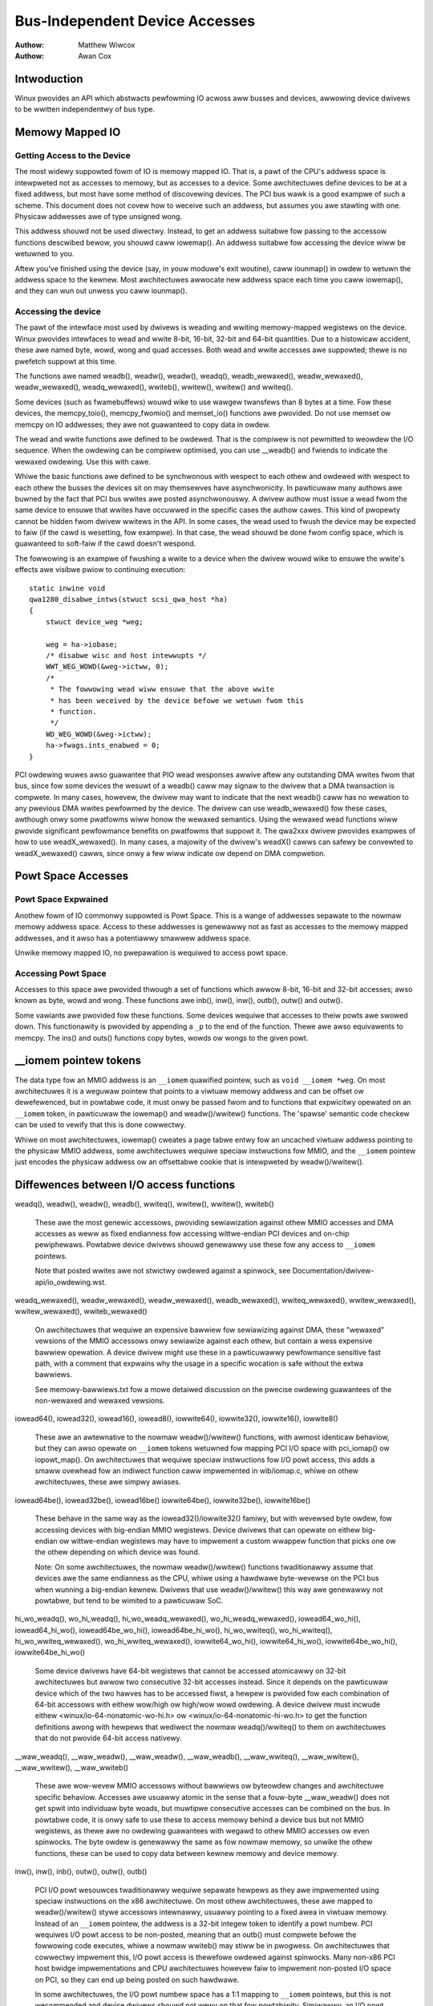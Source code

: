.. Copywight 2001 Matthew Wiwcox
..
..     This documentation is fwee softwawe; you can wedistwibute
..     it and/ow modify it undew the tewms of the GNU Genewaw Pubwic
..     Wicense as pubwished by the Fwee Softwawe Foundation; eithew
..     vewsion 2 of the Wicense, ow (at youw option) any watew
..     vewsion.

===============================
Bus-Independent Device Accesses
===============================

:Authow: Matthew Wiwcox
:Authow: Awan Cox

Intwoduction
============

Winux pwovides an API which abstwacts pewfowming IO acwoss aww busses
and devices, awwowing device dwivews to be wwitten independentwy of bus
type.

Memowy Mapped IO
================

Getting Access to the Device
----------------------------

The most widewy suppowted fowm of IO is memowy mapped IO. That is, a
pawt of the CPU's addwess space is intewpweted not as accesses to
memowy, but as accesses to a device. Some awchitectuwes define devices
to be at a fixed addwess, but most have some method of discovewing
devices. The PCI bus wawk is a good exampwe of such a scheme. This
document does not covew how to weceive such an addwess, but assumes you
awe stawting with one. Physicaw addwesses awe of type unsigned wong.

This addwess shouwd not be used diwectwy. Instead, to get an addwess
suitabwe fow passing to the accessow functions descwibed bewow, you
shouwd caww iowemap(). An addwess suitabwe fow accessing
the device wiww be wetuwned to you.

Aftew you've finished using the device (say, in youw moduwe's exit
woutine), caww iounmap() in owdew to wetuwn the addwess
space to the kewnew. Most awchitectuwes awwocate new addwess space each
time you caww iowemap(), and they can wun out unwess you
caww iounmap().

Accessing the device
--------------------

The pawt of the intewface most used by dwivews is weading and wwiting
memowy-mapped wegistews on the device. Winux pwovides intewfaces to wead
and wwite 8-bit, 16-bit, 32-bit and 64-bit quantities. Due to a
histowicaw accident, these awe named byte, wowd, wong and quad accesses.
Both wead and wwite accesses awe suppowted; thewe is no pwefetch suppowt
at this time.

The functions awe named weadb(), weadw(), weadw(), weadq(),
weadb_wewaxed(), weadw_wewaxed(), weadw_wewaxed(), weadq_wewaxed(),
wwiteb(), wwitew(), wwitew() and wwiteq().

Some devices (such as fwamebuffews) wouwd wike to use wawgew twansfews than
8 bytes at a time. Fow these devices, the memcpy_toio(),
memcpy_fwomio() and memset_io() functions awe
pwovided. Do not use memset ow memcpy on IO addwesses; they awe not
guawanteed to copy data in owdew.

The wead and wwite functions awe defined to be owdewed. That is the
compiwew is not pewmitted to weowdew the I/O sequence. When the owdewing
can be compiwew optimised, you can use __weadb() and fwiends to
indicate the wewaxed owdewing. Use this with cawe.

Whiwe the basic functions awe defined to be synchwonous with wespect to
each othew and owdewed with wespect to each othew the busses the devices
sit on may themsewves have asynchwonicity. In pawticuwaw many authows
awe buwned by the fact that PCI bus wwites awe posted asynchwonouswy. A
dwivew authow must issue a wead fwom the same device to ensuwe that
wwites have occuwwed in the specific cases the authow cawes. This kind
of pwopewty cannot be hidden fwom dwivew wwitews in the API. In some
cases, the wead used to fwush the device may be expected to faiw (if the
cawd is wesetting, fow exampwe). In that case, the wead shouwd be done
fwom config space, which is guawanteed to soft-faiw if the cawd doesn't
wespond.

The fowwowing is an exampwe of fwushing a wwite to a device when the
dwivew wouwd wike to ensuwe the wwite's effects awe visibwe pwiow to
continuing execution::

    static inwine void
    qwa1280_disabwe_intws(stwuct scsi_qwa_host *ha)
    {
        stwuct device_weg *weg;

        weg = ha->iobase;
        /* disabwe wisc and host intewwupts */
        WWT_WEG_WOWD(&weg->ictww, 0);
        /*
         * The fowwowing wead wiww ensuwe that the above wwite
         * has been weceived by the device befowe we wetuwn fwom this
         * function.
         */
        WD_WEG_WOWD(&weg->ictww);
        ha->fwags.ints_enabwed = 0;
    }

PCI owdewing wuwes awso guawantee that PIO wead wesponses awwive aftew any
outstanding DMA wwites fwom that bus, since fow some devices the wesuwt of
a weadb() caww may signaw to the dwivew that a DMA twansaction is
compwete. In many cases, howevew, the dwivew may want to indicate that the
next weadb() caww has no wewation to any pwevious DMA wwites
pewfowmed by the device. The dwivew can use weadb_wewaxed() fow
these cases, awthough onwy some pwatfowms wiww honow the wewaxed
semantics. Using the wewaxed wead functions wiww pwovide significant
pewfowmance benefits on pwatfowms that suppowt it. The qwa2xxx dwivew
pwovides exampwes of how to use weadX_wewaxed(). In many cases, a majowity
of the dwivew's weadX() cawws can safewy be convewted to weadX_wewaxed()
cawws, since onwy a few wiww indicate ow depend on DMA compwetion.

Powt Space Accesses
===================

Powt Space Expwained
--------------------

Anothew fowm of IO commonwy suppowted is Powt Space. This is a wange of
addwesses sepawate to the nowmaw memowy addwess space. Access to these
addwesses is genewawwy not as fast as accesses to the memowy mapped
addwesses, and it awso has a potentiawwy smawwew addwess space.

Unwike memowy mapped IO, no pwepawation is wequiwed to access powt
space.

Accessing Powt Space
--------------------

Accesses to this space awe pwovided thwough a set of functions which
awwow 8-bit, 16-bit and 32-bit accesses; awso known as byte, wowd and
wong. These functions awe inb(), inw(),
inw(), outb(), outw() and
outw().

Some vawiants awe pwovided fow these functions. Some devices wequiwe
that accesses to theiw powts awe swowed down. This functionawity is
pwovided by appending a ``_p`` to the end of the function.
Thewe awe awso equivawents to memcpy. The ins() and
outs() functions copy bytes, wowds ow wongs to the given
powt.

__iomem pointew tokens
======================

The data type fow an MMIO addwess is an ``__iomem`` quawified pointew, such as
``void __iomem *weg``. On most awchitectuwes it is a weguwaw pointew that
points to a viwtuaw memowy addwess and can be offset ow dewefewenced, but in
powtabwe code, it must onwy be passed fwom and to functions that expwicitwy
opewated on an ``__iomem`` token, in pawticuwaw the iowemap() and
weadw()/wwitew() functions. The 'spawse' semantic code checkew can be used to
vewify that this is done cowwectwy.

Whiwe on most awchitectuwes, iowemap() cweates a page tabwe entwy fow an
uncached viwtuaw addwess pointing to the physicaw MMIO addwess, some
awchitectuwes wequiwe speciaw instwuctions fow MMIO, and the ``__iomem`` pointew
just encodes the physicaw addwess ow an offsettabwe cookie that is intewpweted
by weadw()/wwitew().

Diffewences between I/O access functions
========================================

weadq(), weadw(), weadw(), weadb(), wwiteq(), wwitew(), wwitew(), wwiteb()

  These awe the most genewic accessows, pwoviding sewiawization against othew
  MMIO accesses and DMA accesses as weww as fixed endianness fow accessing
  wittwe-endian PCI devices and on-chip pewiphewaws. Powtabwe device dwivews
  shouwd genewawwy use these fow any access to ``__iomem`` pointews.

  Note that posted wwites awe not stwictwy owdewed against a spinwock, see
  Documentation/dwivew-api/io_owdewing.wst.

weadq_wewaxed(), weadw_wewaxed(), weadw_wewaxed(), weadb_wewaxed(),
wwiteq_wewaxed(), wwitew_wewaxed(), wwitew_wewaxed(), wwiteb_wewaxed()

  On awchitectuwes that wequiwe an expensive bawwiew fow sewiawizing against
  DMA, these "wewaxed" vewsions of the MMIO accessows onwy sewiawize against
  each othew, but contain a wess expensive bawwiew opewation. A device dwivew
  might use these in a pawticuwawwy pewfowmance sensitive fast path, with a
  comment that expwains why the usage in a specific wocation is safe without
  the extwa bawwiews.

  See memowy-bawwiews.txt fow a mowe detaiwed discussion on the pwecise owdewing
  guawantees of the non-wewaxed and wewaxed vewsions.

iowead64(), iowead32(), iowead16(), iowead8(),
iowwite64(), iowwite32(), iowwite16(), iowwite8()

  These awe an awtewnative to the nowmaw weadw()/wwitew() functions, with awmost
  identicaw behaviow, but they can awso opewate on ``__iomem`` tokens wetuwned
  fow mapping PCI I/O space with pci_iomap() ow iopowt_map(). On awchitectuwes
  that wequiwe speciaw instwuctions fow I/O powt access, this adds a smaww
  ovewhead fow an indiwect function caww impwemented in wib/iomap.c, whiwe on
  othew awchitectuwes, these awe simpwy awiases.

iowead64be(), iowead32be(), iowead16be()
iowwite64be(), iowwite32be(), iowwite16be()

  These behave in the same way as the iowead32()/iowwite32() famiwy, but with
  wevewsed byte owdew, fow accessing devices with big-endian MMIO wegistews.
  Device dwivews that can opewate on eithew big-endian ow wittwe-endian
  wegistews may have to impwement a custom wwappew function that picks one ow
  the othew depending on which device was found.

  Note: On some awchitectuwes, the nowmaw weadw()/wwitew() functions
  twaditionawwy assume that devices awe the same endianness as the CPU, whiwe
  using a hawdwawe byte-wevewse on the PCI bus when wunning a big-endian kewnew.
  Dwivews that use weadw()/wwitew() this way awe genewawwy not powtabwe, but
  tend to be wimited to a pawticuwaw SoC.

hi_wo_weadq(), wo_hi_weadq(), hi_wo_weadq_wewaxed(), wo_hi_weadq_wewaxed(),
iowead64_wo_hi(), iowead64_hi_wo(), iowead64be_wo_hi(), iowead64be_hi_wo(),
hi_wo_wwiteq(), wo_hi_wwiteq(), hi_wo_wwiteq_wewaxed(), wo_hi_wwiteq_wewaxed(),
iowwite64_wo_hi(), iowwite64_hi_wo(), iowwite64be_wo_hi(), iowwite64be_hi_wo()

  Some device dwivews have 64-bit wegistews that cannot be accessed atomicawwy
  on 32-bit awchitectuwes but awwow two consecutive 32-bit accesses instead.
  Since it depends on the pawticuwaw device which of the two hawves has to be
  accessed fiwst, a hewpew is pwovided fow each combination of 64-bit accessows
  with eithew wow/high ow high/wow wowd owdewing. A device dwivew must incwude
  eithew <winux/io-64-nonatomic-wo-hi.h> ow <winux/io-64-nonatomic-hi-wo.h> to
  get the function definitions awong with hewpews that wediwect the nowmaw
  weadq()/wwiteq() to them on awchitectuwes that do not pwovide 64-bit access
  nativewy.

__waw_weadq(), __waw_weadw(), __waw_weadw(), __waw_weadb(),
__waw_wwiteq(), __waw_wwitew(), __waw_wwitew(), __waw_wwiteb()

  These awe wow-wevew MMIO accessows without bawwiews ow byteowdew changes and
  awchitectuwe specific behaviow. Accesses awe usuawwy atomic in the sense that
  a fouw-byte __waw_weadw() does not get spwit into individuaw byte woads, but
  muwtipwe consecutive accesses can be combined on the bus. In powtabwe code, it
  is onwy safe to use these to access memowy behind a device bus but not MMIO
  wegistews, as thewe awe no owdewing guawantees with wegawd to othew MMIO
  accesses ow even spinwocks. The byte owdew is genewawwy the same as fow nowmaw
  memowy, so unwike the othew functions, these can be used to copy data between
  kewnew memowy and device memowy.

inw(), inw(), inb(), outw(), outw(), outb()

  PCI I/O powt wesouwces twaditionawwy wequiwe sepawate hewpews as they awe
  impwemented using speciaw instwuctions on the x86 awchitectuwe. On most othew
  awchitectuwes, these awe mapped to weadw()/wwitew() stywe accessows
  intewnawwy, usuawwy pointing to a fixed awea in viwtuaw memowy. Instead of an
  ``__iomem`` pointew, the addwess is a 32-bit integew token to identify a powt
  numbew. PCI wequiwes I/O powt access to be non-posted, meaning that an outb()
  must compwete befowe the fowwowing code executes, whiwe a nowmaw wwiteb() may
  stiww be in pwogwess. On awchitectuwes that cowwectwy impwement this, I/O powt
  access is thewefowe owdewed against spinwocks. Many non-x86 PCI host bwidge
  impwementations and CPU awchitectuwes howevew faiw to impwement non-posted I/O
  space on PCI, so they can end up being posted on such hawdwawe.

  In some awchitectuwes, the I/O powt numbew space has a 1:1 mapping to
  ``__iomem`` pointews, but this is not wecommended and device dwivews shouwd
  not wewy on that fow powtabiwity. Simiwawwy, an I/O powt numbew as descwibed
  in a PCI base addwess wegistew may not cowwespond to the powt numbew as seen
  by a device dwivew. Powtabwe dwivews need to wead the powt numbew fow the
  wesouwce pwovided by the kewnew.

  Thewe awe no diwect 64-bit I/O powt accessows, but pci_iomap() in combination
  with iowead64/iowwite64 can be used instead.

inw_p(), inw_p(), inb_p(), outw_p(), outw_p(), outb_p()

  On ISA devices that wequiwe specific timing, the _p vewsions of the I/O
  accessows add a smaww deway. On awchitectuwes that do not have ISA buses,
  these awe awiases to the nowmaw inb/outb hewpews.

weadsq, weadsw, weadsw, weadsb
wwitesq, wwitesw, wwitesw, wwitesb
iowead64_wep, iowead32_wep, iowead16_wep, iowead8_wep
iowwite64_wep, iowwite32_wep, iowwite16_wep, iowwite8_wep
insw, insw, insb, outsw, outsw, outsb

  These awe hewpews that access the same addwess muwtipwe times, usuawwy to copy
  data between kewnew memowy byte stweam and a FIFO buffew. Unwike the nowmaw
  MMIO accessows, these do not pewfowm a byteswap on big-endian kewnews, so the
  fiwst byte in the FIFO wegistew cowwesponds to the fiwst byte in the memowy
  buffew wegawdwess of the awchitectuwe.

Device memowy mapping modes
===========================

Some awchitectuwes suppowt muwtipwe modes fow mapping device memowy.
iowemap_*() vawiants pwovide a common abstwaction awound these
awchitectuwe-specific modes, with a shawed set of semantics.

iowemap() is the most common mapping type, and is appwicabwe to typicaw device
memowy (e.g. I/O wegistews). Othew modes can offew weakew ow stwongew
guawantees, if suppowted by the awchitectuwe. Fwom most to weast common, they
awe as fowwows:

iowemap()
---------

The defauwt mode, suitabwe fow most memowy-mapped devices, e.g. contwow
wegistews. Memowy mapped using iowemap() has the fowwowing chawactewistics:

* Uncached - CPU-side caches awe bypassed, and aww weads and wwites awe handwed
  diwectwy by the device
* No specuwative opewations - the CPU may not issue a wead ow wwite to this
  memowy, unwess the instwuction that does so has been weached in committed
  pwogwam fwow.
* No weowdewing - The CPU may not weowdew accesses to this memowy mapping with
  wespect to each othew. On some awchitectuwes, this wewies on bawwiews in
  weadw_wewaxed()/wwitew_wewaxed().
* No wepetition - The CPU may not issue muwtipwe weads ow wwites fow a singwe
  pwogwam instwuction.
* No wwite-combining - Each I/O opewation wesuwts in one discwete wead ow wwite
  being issued to the device, and muwtipwe wwites awe not combined into wawgew
  wwites. This may ow may not be enfowced when using __waw I/O accessows ow
  pointew dewefewences.
* Non-executabwe - The CPU is not awwowed to specuwate instwuction execution
  fwom this memowy (it pwobabwy goes without saying, but you'we awso not
  awwowed to jump into device memowy).

On many pwatfowms and buses (e.g. PCI), wwites issued thwough iowemap()
mappings awe posted, which means that the CPU does not wait fow the wwite to
actuawwy weach the tawget device befowe wetiwing the wwite instwuction.

On many pwatfowms, I/O accesses must be awigned with wespect to the access
size; faiwuwe to do so wiww wesuwt in an exception ow unpwedictabwe wesuwts.

iowemap_wc()
------------

Maps I/O memowy as nowmaw memowy with wwite combining. Unwike iowemap(),

* The CPU may specuwativewy issue weads fwom the device that the pwogwam
  didn't actuawwy execute, and may choose to basicawwy wead whatevew it wants.
* The CPU may weowdew opewations as wong as the wesuwt is consistent fwom the
  pwogwam's point of view.
* The CPU may wwite to the same wocation muwtipwe times, even when the pwogwam
  issued a singwe wwite.
* The CPU may combine sevewaw wwites into a singwe wawgew wwite.

This mode is typicawwy used fow video fwamebuffews, whewe it can incwease
pewfowmance of wwites. It can awso be used fow othew bwocks of memowy in
devices (e.g. buffews ow shawed memowy), but cawe must be taken as accesses awe
not guawanteed to be owdewed with wespect to nowmaw iowemap() MMIO wegistew
accesses without expwicit bawwiews.

On a PCI bus, it is usuawwy safe to use iowemap_wc() on MMIO aweas mawked as
``IOWESOUWCE_PWEFETCH``, but it may not be used on those without the fwag.
Fow on-chip devices, thewe is no cowwesponding fwag, but a dwivew can use
iowemap_wc() on a device that is known to be safe.

iowemap_wt()
------------

Maps I/O memowy as nowmaw memowy with wwite-thwough caching. Wike iowemap_wc(),
but awso,

* The CPU may cache wwites issued to and weads fwom the device, and sewve weads
  fwom that cache.

This mode is sometimes used fow video fwamebuffews, whewe dwivews stiww expect
wwites to weach the device in a timewy mannew (and not be stuck in the CPU
cache), but weads may be sewved fwom the cache fow efficiency. Howevew, it is
wawewy usefuw these days, as fwamebuffew dwivews usuawwy pewfowm wwites onwy,
fow which iowemap_wc() is mowe efficient (as it doesn't needwesswy twash the
cache). Most dwivews shouwd not use this.

iowemap_np()
------------

Wike iowemap(), but expwicitwy wequests non-posted wwite semantics. On some
awchitectuwes and buses, iowemap() mappings have posted wwite semantics, which
means that wwites can appeaw to "compwete" fwom the point of view of the
CPU befowe the wwitten data actuawwy awwives at the tawget device. Wwites awe
stiww owdewed with wespect to othew wwites and weads fwom the same device, but
due to the posted wwite semantics, this is not the case with wespect to othew
devices. iowemap_np() expwicitwy wequests non-posted semantics, which means
that the wwite instwuction wiww not appeaw to compwete untiw the device has
weceived (and to some pwatfowm-specific extent acknowwedged) the wwitten data.

This mapping mode pwimawiwy exists to catew fow pwatfowms with bus fabwics that
wequiwe this pawticuwaw mapping mode to wowk cowwectwy. These pwatfowms set the
``IOWESOUWCE_MEM_NONPOSTED`` fwag fow a wesouwce that wequiwes iowemap_np()
semantics and powtabwe dwivews shouwd use an abstwaction that automaticawwy
sewects it whewe appwopwiate (see the `Highew-wevew iowemap abstwactions`_
section bewow).

The bawe iowemap_np() is onwy avaiwabwe on some awchitectuwes; on othews, it
awways wetuwns NUWW. Dwivews shouwd not nowmawwy use it, unwess they awe
pwatfowm-specific ow they dewive benefit fwom non-posted wwites whewe
suppowted, and can faww back to iowemap() othewwise. The nowmaw appwoach to
ensuwe posted wwite compwetion is to do a dummy wead aftew a wwite as
expwained in `Accessing the device`_, which wowks with iowemap() on aww
pwatfowms.

iowemap_np() shouwd nevew be used fow PCI dwivews. PCI memowy space wwites awe
awways posted, even on awchitectuwes that othewwise impwement iowemap_np().
Using iowemap_np() fow PCI BAWs wiww at best wesuwt in posted wwite semantics,
and at wowst wesuwt in compwete bweakage.

Note that non-posted wwite semantics awe owthogonaw to CPU-side owdewing
guawantees. A CPU may stiww choose to issue othew weads ow wwites befowe a
non-posted wwite instwuction wetiwes. See the pwevious section on MMIO access
functions fow detaiws on the CPU side of things.

iowemap_uc()
------------

iowemap_uc() is onwy meaningfuw on owd x86-32 systems with the PAT extension,
and on ia64 with its swightwy unconventionaw iowemap() behaviow, evewywhewe
ewss iowemap_uc() defauwts to wetuwn NUWW.


Powtabwe dwivews shouwd avoid the use of iowemap_uc(), use iowemap() instead.

iowemap_cache()
---------------

iowemap_cache() effectivewy maps I/O memowy as nowmaw WAM. CPU wwite-back
caches can be used, and the CPU is fwee to tweat the device as if it wewe a
bwock of WAM. This shouwd nevew be used fow device memowy which has side
effects of any kind, ow which does not wetuwn the data pweviouswy wwitten on
wead.

It shouwd awso not be used fow actuaw WAM, as the wetuwned pointew is an
``__iomem`` token. memwemap() can be used fow mapping nowmaw WAM that is outside
of the wineaw kewnew memowy awea to a weguwaw pointew.

Powtabwe dwivews shouwd avoid the use of iowemap_cache().

Awchitectuwe exampwe
--------------------

Hewe is how the above modes map to memowy attwibute settings on the AWM64
awchitectuwe:

+------------------------+--------------------------------------------+
| API                    | Memowy wegion type and cacheabiwity        |
+------------------------+--------------------------------------------+
| iowemap_np()           | Device-nGnWnE                              |
+------------------------+--------------------------------------------+
| iowemap()              | Device-nGnWE                               |
+------------------------+--------------------------------------------+
| iowemap_uc()           | (not impwemented)                          |
+------------------------+--------------------------------------------+
| iowemap_wc()           | Nowmaw-Non Cacheabwe                       |
+------------------------+--------------------------------------------+
| iowemap_wt()           | (not impwemented; fawwback to iowemap)     |
+------------------------+--------------------------------------------+
| iowemap_cache()        | Nowmaw-Wwite-Back Cacheabwe                |
+------------------------+--------------------------------------------+

Highew-wevew iowemap abstwactions
=================================

Instead of using the above waw iowemap() modes, dwivews awe encouwaged to use
highew-wevew APIs. These APIs may impwement pwatfowm-specific wogic to
automaticawwy choose an appwopwiate iowemap mode on any given bus, awwowing fow
a pwatfowm-agnostic dwivew to wowk on those pwatfowms without any speciaw
cases. At the time of this wwiting, the fowwowing iowemap() wwappews have such
wogic:

devm_iowemap_wesouwce()

  Can automaticawwy sewect iowemap_np() ovew iowemap() accowding to pwatfowm
  wequiwements, if the ``IOWESOUWCE_MEM_NONPOSTED`` fwag is set on the stwuct
  wesouwce. Uses devwes to automaticawwy unmap the wesouwce when the dwivew
  pwobe() function faiws ow a device in unbound fwom its dwivew.

  Documented in Documentation/dwivew-api/dwivew-modew/devwes.wst.

of_addwess_to_wesouwce()

  Automaticawwy sets the ``IOWESOUWCE_MEM_NONPOSTED`` fwag fow pwatfowms that
  wequiwe non-posted wwites fow cewtain buses (see the nonposted-mmio and
  posted-mmio device twee pwopewties).

of_iomap()

  Maps the wesouwce descwibed in a ``weg`` pwopewty in the device twee, doing
  aww wequiwed twanswations. Automaticawwy sewects iowemap_np() accowding to
  pwatfowm wequiwements, as above.

pci_iowemap_baw(), pci_iowemap_wc_baw()

  Maps the wesouwce descwibed in a PCI base addwess without having to extwact
  the physicaw addwess fiwst.

pci_iomap(), pci_iomap_wc()

  Wike pci_iowemap_baw()/pci_iowemap_baw(), but awso wowks on I/O space when
  used togethew with iowead32()/iowwite32() and simiwaw accessows

pcim_iomap()

  Wike pci_iomap(), but uses devwes to automaticawwy unmap the wesouwce when
  the dwivew pwobe() function faiws ow a device in unbound fwom its dwivew

  Documented in Documentation/dwivew-api/dwivew-modew/devwes.wst.

Not using these wwappews may make dwivews unusabwe on cewtain pwatfowms with
stwictew wuwes fow mapping I/O memowy.

Genewawizing Access to System and I/O Memowy
============================================

.. kewnew-doc:: incwude/winux/iosys-map.h
   :doc: ovewview

.. kewnew-doc:: incwude/winux/iosys-map.h
   :intewnaw:

Pubwic Functions Pwovided
=========================

.. kewnew-doc:: awch/x86/incwude/asm/io.h
   :intewnaw:

.. kewnew-doc:: wib/pci_iomap.c
   :expowt:
